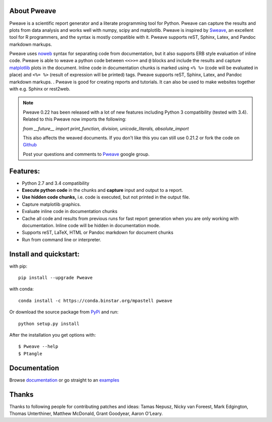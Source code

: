 About Pweave
-------------

Pweave is a scientific report generator and a literate programming
tool for Python. Pweave can capture the results and plots from data
analysis and works well with numpy, scipy and matplotlib. Pweave is
inspired by `Sweave
<http://www.stat.uni-muenchen.de/~leisch/Sweave/>`_, an excellent tool
for R programmers, and the syntax is mostly compatible with it.   Pweave
supports reST, Sphinx, Latex, and Pandoc markdown markups.

Pweave uses `noweb <http://www.cs.tufts.edu/~nr/noweb/>`_ syntax for
separating code from documentation, but it also supports ERB style
evaluation of inline code.  Pweave is able to weave a python code
between ``<<>>=`` and ``@`` blocks and include the results and capture
`matplotlib <http://matplotlib.sourceforge.net/>`_ plots in the
document. Inline code in documentation chunks is marked using ``<%
%>`` (code will be evaluated in place) and ``<%= %>`` (result of
expression will be printed) tags. Pweave supports reST, Sphinx, Latex,
and Pandoc markdown markups.  . Pweave is good for creating reports
and tutorials. It can also be used to make websites together with
e.g. Sphinx or rest2web.

.. note:: 
   Pweave 0.22 has been released with a lot of new features including
   Python 3 compatibility (tested with 3.4). Related to this Pweave
   now imports the following:

   `from __future__ import print_function, division, unicode_literals, absolute_import`

   This also affects the weaved documents. If you don't like this you can still use 0.21.2 or fork the 
   code on `Github <https://github.com/mpastell/Pweave>`_

   Post your questions and comments to `Pweave <https://groups.google.com/forum/?fromgroups=#!forum/pweave>`_ 
   google group.
   

Features:
----------

* Python 2.7 and 3.4 compatibility
* **Execute python code** in the chunks and **capture** input and output to a report.
* **Use hidden code chunks,** i.e. code is executed, but not printed in the output file.
* Capture matplotlib graphics.
* Evaluate inline code in documentation chunks
* Cache all code and results from previous runs for fast report
  generation when you are only working with documentation. Inline code
  will be hidden in documentation mode.
* Supports reST, LaTeX, HTML or Pandoc markdown for document chunks
* Run from command line or interpreter.

Install and quickstart:
-----------------------

with pip::

  pip install --upgrade Pweave
  
with conda::

  conda install -c https://conda.binstar.org/mpastell pweave

Or download the source package from `PyPi
<http://pypi.python.org/pypi/Pweave>`_ and run::

  python setup.py install


After the installation you get options with:

::

  $ Pweave --help
  $ Ptangle



Documentation
-------------

Browse `documentation <docs.html>`_ or go straight to an `examples <examples/index.html>`_


Thanks
------

Thanks to following people for contributing patches and ideas: Tamas
Nepusz, Nicky van Foreest, Mark Edgington, Thomas Unterthiner, Matthew
McDonald, Grant Goodyear, Aaron O'Leary.

